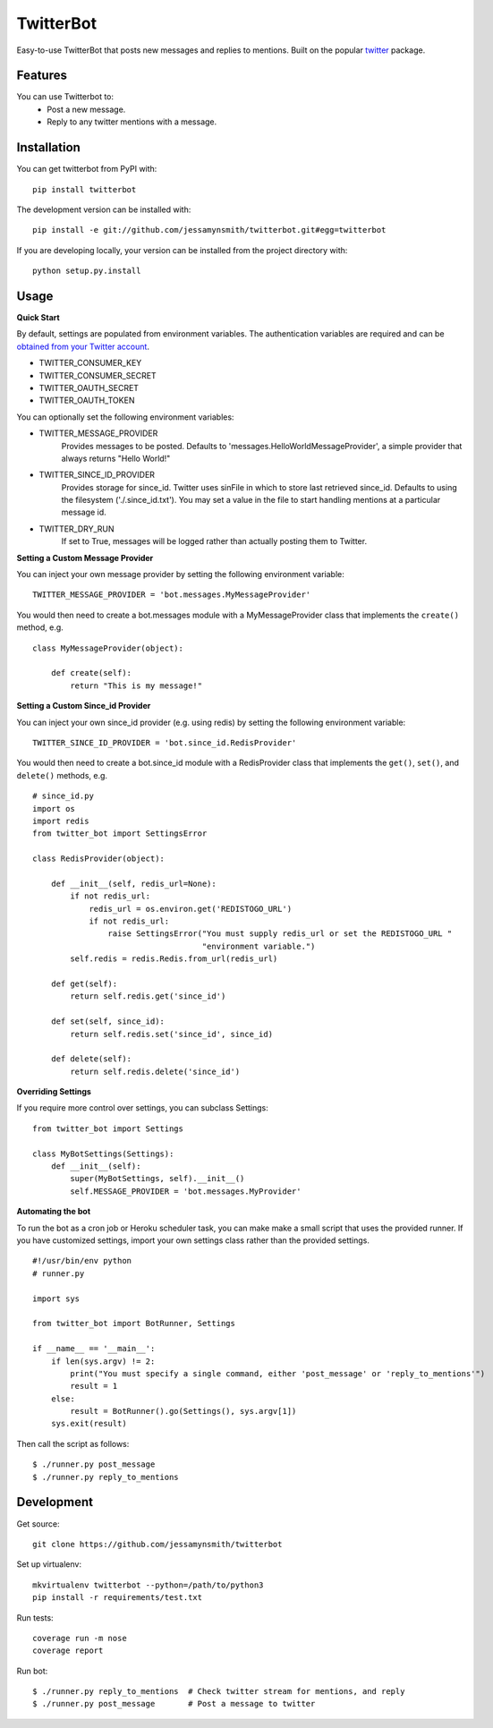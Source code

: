 TwitterBot
==========

|Build Status| |Coverage Status| |PyPI Version| |Supported Versions| |Downloads|

Easy-to-use TwitterBot that posts new messages and replies to mentions.
Built on the popular twitter_ package.

Features
--------

You can use Twitterbot to:
 - Post a new message.
 - Reply to any twitter mentions with a message.

Installation
------------

You can get twitterbot from PyPI with:

::

    pip install twitterbot

The development version can be installed with:

::

    pip install -e git://github.com/jessamynsmith/twitterbot.git#egg=twitterbot

If you are developing locally, your version can be installed from the
project directory with:

::

    python setup.py.install

Usage
-----

**Quick Start**

By default, settings are populated from environment variables. The authentication variables
are required and can be `obtained from your Twitter account`_.

- TWITTER\_CONSUMER\_KEY
- TWITTER\_CONSUMER\_SECRET
- TWITTER\_OAUTH\_SECRET
- TWITTER\_OAUTH\_TOKEN

You can optionally set the following environment variables:

- TWITTER_MESSAGE_PROVIDER
   Provides messages to be posted. Defaults to 'messages.HelloWorldMessageProvider',
   a simple provider that always returns "Hello World!"
- TWITTER_SINCE_ID_PROVIDER
   Provides storage for since_id. Twitter uses sinFile in which to store last retrieved since_id. Defaults to using the filesystem
   ('./.since_id.txt'). You may set a value in the file to start handling mentions
   at a particular message id.
- TWITTER_DRY_RUN
   If set to True, messages will be logged rather than actually posting them to Twitter.

**Setting a Custom Message Provider**

You can inject your own message provider by setting the following environment variable:

::

    TWITTER_MESSAGE_PROVIDER = 'bot.messages.MyMessageProvider'

You would then need to create a bot.messages module with a
MyMessageProvider class that implements the ``create()`` method,
e.g.

::

    class MyMessageProvider(object):

        def create(self):
            return "This is my message!"

**Setting a Custom Since_id Provider**

You can inject your own since_id provider (e.g. using redis) by setting the following
environment variable:

::

    TWITTER_SINCE_ID_PROVIDER = 'bot.since_id.RedisProvider'

You would then need to create a bot.since_id module with a RedisProvider class
that implements the ``get()``, ``set()``, and ``delete()`` methods,
e.g.

::

    # since_id.py
    import os
    import redis
    from twitter_bot import SettingsError

    class RedisProvider(object):

        def __init__(self, redis_url=None):
            if not redis_url:
                redis_url = os.environ.get('REDISTOGO_URL')
                if not redis_url:
                    raise SettingsError("You must supply redis_url or set the REDISTOGO_URL "
                                        "environment variable.")
            self.redis = redis.Redis.from_url(redis_url)

        def get(self):
            return self.redis.get('since_id')

        def set(self, since_id):
            return self.redis.set('since_id', since_id)

        def delete(self):
            return self.redis.delete('since_id')

**Overriding Settings**

If you require more control over settings, you can subclass Settings:

::

    from twitter_bot import Settings

    class MyBotSettings(Settings):
        def __init__(self):
            super(MyBotSettings, self).__init__()
            self.MESSAGE_PROVIDER = 'bot.messages.MyProvider'

**Automating the bot**

To run the bot as a cron job or Heroku scheduler task, you can make make a small script that
uses the provided runner. If you have customized settings, import your own settings class rather
than the provided settings.

::

    #!/usr/bin/env python
    # runner.py

    import sys

    from twitter_bot import BotRunner, Settings

    if __name__ == '__main__':
        if len(sys.argv) != 2:
            print("You must specify a single command, either 'post_message' or 'reply_to_mentions'")
            result = 1
        else:
            result = BotRunner().go(Settings(), sys.argv[1])
        sys.exit(result)

Then call the script as follows:

::

    $ ./runner.py post_message
    $ ./runner.py reply_to_mentions

Development
-----------

Get source:

::

    git clone https://github.com/jessamynsmith/twitterbot

Set up virtualenv:

::

    mkvirtualenv twitterbot --python=/path/to/python3
    pip install -r requirements/test.txt

Run tests:

::

    coverage run -m nose
    coverage report

Run bot:

::

    $ ./runner.py reply_to_mentions  # Check twitter stream for mentions, and reply
    $ ./runner.py post_message       # Post a message to twitter

.. |Build Status| image:: https://circleci.com/gh/jessamynsmith/twitterbot.svg?style=shield
   :target: https://circleci.com/gh/jessamynsmith/twitterbot
.. |Coverage Status| image:: https://coveralls.io/repos/jessamynsmith/twitterbot/badge.svg?branch=master
   :target: https://coveralls.io/r/jessamynsmith/twitterbot?branch=master
.. |PyPI Version| image:: https://pypip.in/version/twitterbot/badge.svg
   :target: https://pypi.python.org/pypi/twitterbot
.. |Supported Versions| image:: https://pypip.in/py_versions/twitterbot/badge.svg
   :target: https://pypi.python.org/pypi/twitterbot
.. |Downloads| image:: https://pypip.in/download/twitterbot/badge.svg
   :target: https://pypi.python.org/pypi/twitterbot
.. _`obtained from your Twitter account`: https://dev.twitter.com/oauth/overview/application-owner-access-tokens/
.. _twitter: https://pypi.python.org/pypi/twitter
